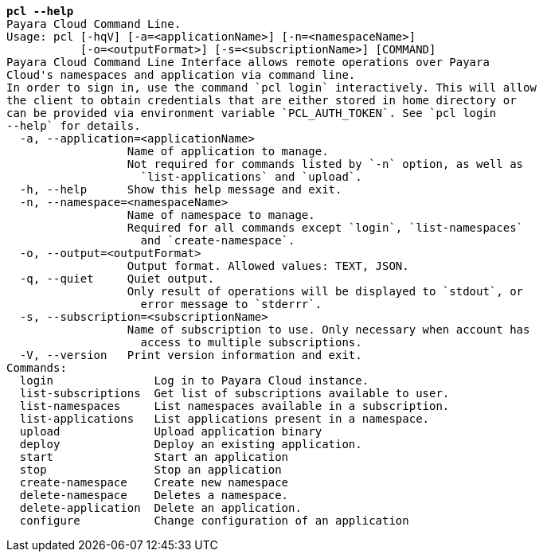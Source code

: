 [listing,subs="+macros,+quotes"]
----
*pcl --help*
Payara Cloud Command Line.
Usage: pcl [-hqV] [-a=<applicationName>] [-n=<namespaceName>]
           [-o=<outputFormat>] [-s=<subscriptionName>] [COMMAND]
Payara Cloud Command Line Interface allows remote operations over Payara
Cloud's namespaces and application via command line.
In order to sign in, use the command +++`+++pcl login+++`+++ interactively. This will allow
the client to obtain credentials that are either stored in home directory or
can be provided via environment variable +++`+++PCL+++_+++AUTH+++_+++TOKEN+++`+++. See +++`+++pcl login
--help+++`+++ for details.
  -a, --application=<applicationName>
                  Name of application to manage.
                  Not required for commands listed by +++`+++-n+++`+++ option, as well as
                    +++`+++list-applications+++`+++ and +++`+++upload+++`+++.
  -h, --help      Show this help message and exit.
  -n, --namespace=<namespaceName>
                  Name of namespace to manage.
                  Required for all commands except +++`+++login+++`+++, +++`+++list-namespaces+++`+++
                    and +++`+++create-namespace+++`+++.
  -o, --output=<outputFormat>
                  Output format. Allowed values: TEXT, JSON.
  -q, --quiet     Quiet output.
                  Only result of operations will be displayed to +++`+++stdout+++`+++, or
                    error message to +++`+++stderrr+++`+++.
  -s, --subscription=<subscriptionName>
                  Name of subscription to use. Only necessary when account has
                    access to multiple subscriptions.
  -V, --version   Print version information and exit.
Commands:
  login               Log in to Payara Cloud instance.
  list-subscriptions  Get list of subscriptions available to user.
  list-namespaces     List namespaces available in a subscription.
  list-applications   List applications present in a namespace.
  upload              Upload application binary
  deploy              Deploy an existing application.
  start               Start an application
  stop                Stop an application
  create-namespace    Create new namespace
  delete-namespace    Deletes a namespace.
  delete-application  Delete an application.
  configure           Change configuration of an application

----
